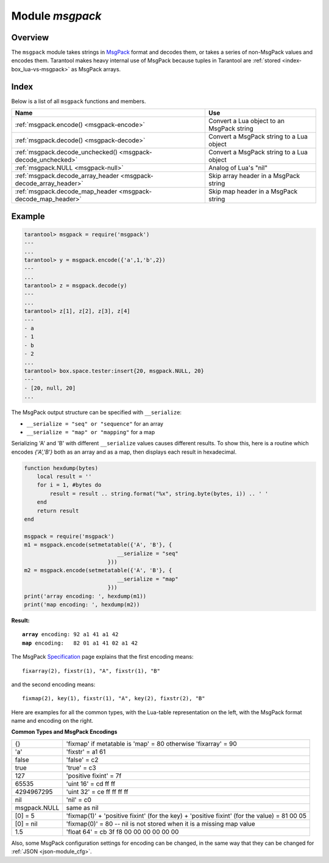 .. _msgpack-module:

-------------------------------------------------------------------------------
                                    Module `msgpack`
-------------------------------------------------------------------------------

===============================================================================
                                   Overview
===============================================================================

The ``msgpack`` module takes strings in MsgPack_ format and decodes them, or
takes a series of non-MsgPack values and encodes them.
Tarantool makes heavy internal use of MsgPack because tuples in Tarantool
are :ref:`stored <index-box_lua-vs-msgpack>` as MsgPack arrays.

===============================================================================
                                    Index
===============================================================================

Below is a list of all ``msgpack`` functions and members.

.. container:: table

    .. rst-class:: left-align-column-1
    .. rst-class:: left-align-column-2

    +--------------------------------------+---------------------------------+
    | Name                                 | Use                             |
    +======================================+=================================+
    | :ref:`msgpack.encode()               | Convert a Lua object to an      |
    | <msgpack-encode>`                    | MsgPack string                  |
    +--------------------------------------+---------------------------------+
    | :ref:`msgpack.decode()               | Convert a MsgPack string to a   |
    | <msgpack-decode>`                    | Lua object                      |
    +--------------------------------------+---------------------------------+
    | :ref:`msgpack.decode_unchecked()     | Convert a MsgPack string to a   |
    | <msgpack-decode_unchecked>`          | Lua object                      |
    +--------------------------------------+---------------------------------+
    | :ref:`msgpack.NULL                   | Analog of Lua's "nil"           |
    | <msgpack-null>`                      |                                 |
    +--------------------------------------+---------------------------------+
    | :ref:`msgpack.decode_array_header    | Skip array header in a MsgPack  |
    | <msgpack-decode_array_header>`       | string                          |
    +--------------------------------------+---------------------------------+
    | :ref:`msgpack.decode_map_header      | Skip map header in a MsgPack    |
    | <msgpack-decode_map_header>`         | string                          |
    +--------------------------------------+---------------------------------+


.. module:: msgpack

.. _msgpack-encode:

.. function:: encode(lua_value)

    Convert a Lua object to a MsgPack string.

    :param lua_value: either a scalar value or a Lua table value.
    :return: the original value reformatted as a MsgPack string.
    :rtype: string

.. _msgpack-decode:

.. function:: decode(msgpack_string [, start_position])

    Convert a MsgPack string to a Lua object.

    :param string msgpack_string: a string formatted as MsgPack.
    :param integer start_position: where to start, minimum = 1,
                                   maximum = string length, default = 1.

    :return:

      * (if ``msgpack_string`` is in valid MsgPack format) the original contents
        of ``msgpack_string``, formatted as a Lua table,
        (otherwise) a scalar value, such as a string or a number;
      * "next_start_position". If ``decode`` stops after parsing as far as
        byte N in ``msgpack_string``, then "next_start_position" will equal N + 1,
        and ``decode(msgpack_string, next_start_position)``
        will continue parsing from where the previous ``decode`` stopped, plus 1.
        Normally ``decode`` parses all of ``msgpack_string``, so
        "next_start_position" will equal ``string.len(msgpack_string)`` + 1.

    :rtype: table and number

.. _msgpack-decode_unchecked:

.. function:: decode_unchecked(string)

    Convert a MsgPack string to a Lua object.
    Because checking is skipped, ``decode_unchecked()``
    can operate with string pointers to
    buffers which ``decode()`` cannot handle.
    For an example see the :ref:`buffer <buffer-module>` module.

    :param string: a string formatted as MsgPack.

    :return:

      * the original contents formatted as a Lua table;
      * the number of bytes that were decoded.

    :rtype: lua object

.. _msgpack-null:

.. data:: NULL

    A value comparable to Lua "nil" which may be useful as a placeholder in a
    tuple.

.. _msgpack-decode_array_header:

.. function:: decode_array_header(byte-array, size)

    Call the mp_decode_array function in the `MsgPuck <http://rtsisyk.github.io/msgpuck/>`_ library
    and return the array size and a pointer to the first array component.
    A subsequent call to ``msgpack_decode`` can decode the component instead of the whole array.

    :param byte-array: a pointer to a byte array formatted as MsgPack.
    :param size: a number greater than or equal to the string's length

    :return:

      * the size of the array;
      * a pointer to after the array header.

    .. code-block:: none

        -- Example of decode_array_header
        -- Suppose we have the raw data '\x93\x01\x02\x03'.
        -- \x93 is MsgPack encoding for a header of a three-item array.
        -- We want to skip it and decode the next three items.
        msgpack=require('msgpack'); ffi=require('ffi')
        x,y=msgpack.decode_array_header(ffi.cast('char*','\x93\x01\x02\x03'),4)
        a=msgpack.decode(y,1);b=msgpack.decode(y+1,1);c=msgpack.decode(y+2,1);
        a,b,c
        -- The result will be: 1,2,3.

.. _msgpack-decode_map_header:

.. function:: decode_map_header(byte-array, size)

    Call the mp_decode_map function in the `MsgPuck <http://rtsisyk.github.io/msgpuck/>`_ library
    and return the map size and a pointer to the first map component.
    A subsequent call to ``msgpack_decode`` can decode the component instead of the whole map.

    :param byte-array: a pointer to a byte array formatted as MsgPack.
    :param size: a number greater than or equal to the byte array's length

    :return:

      * the size of the map;
      * a pointer to after the map header.

    .. code-block:: none

        -- Example of decode_map_header
        -- Suppose we have the raw data '\x81\xa2\x41\x41\xc3'.
        -- \x81 is MsgPack encoding for a header of a one-item map.
        -- We want to skip it and decode the next map item.
        msgpack=require('msgpack'); ffi=require('ffi')
        x,y=msgpack.decode_map_header(ffi.cast('char*','\x81\xa2\x41\x41\xc3'),5)
        a=msgpack.decode(y,3);b=msgpack.decode(y+3,1)
        x,a,b
        -- The result will be: 1,"AA", true.

=================================================
                    Example
=================================================

.. code-block:: tarantoolsession

    tarantool> msgpack = require('msgpack')
    ---
    ...
    tarantool> y = msgpack.encode({'a',1,'b',2})
    ---
    ...
    tarantool> z = msgpack.decode(y)
    ---
    ...
    tarantool> z[1], z[2], z[3], z[4]
    ---
    - a
    - 1
    - b
    - 2
    ...
    tarantool> box.space.tester:insert{20, msgpack.NULL, 20}
    ---
    - [20, null, 20]
    ...

.. _msgpack-serialize:

The MsgPack output structure can be specified with ``__serialize``:

* ``__serialize = "seq" or "sequence"`` for an array
* ``__serialize = "map" or "mapping"`` for a map

Serializing 'A' and 'B' with different ``__serialize`` values causes different
results. To show this, here is a routine which encodes `{'A','B'}` both as an
array and as a map, then displays each result in hexadecimal.

.. code-block:: lua

    function hexdump(bytes)
        local result = ''
        for i = 1, #bytes do
            result = result .. string.format("%x", string.byte(bytes, i)) .. ' '
        end
        return result
    end

    msgpack = require('msgpack')
    m1 = msgpack.encode(setmetatable({'A', 'B'}, {
                                 __serialize = "seq"
                              }))
    m2 = msgpack.encode(setmetatable({'A', 'B'}, {
                                 __serialize = "map"
                              }))
    print('array encoding: ', hexdump(m1))
    print('map encoding: ', hexdump(m2))

**Result:**

.. cssclass:: highlight
.. parsed-literal::

    **array** encoding: 92 a1 41 a1 42
    **map** encoding:   82 01 a1 41 02 a1 42

The MsgPack Specification_ page explains that the first encoding means:

.. cssclass:: highlight
.. parsed-literal::

    fixarray(2), fixstr(1), "A", fixstr(1), "B"

and the second encoding means:

.. cssclass:: highlight
.. parsed-literal::

    fixmap(2), key(1), fixstr(1), "A", key(2), fixstr(2), "B"

Here are examples for all the common types,
with the Lua-table representation on the left,
with the MsgPack format name and encoding on the right.

.. _msgpack-common_types_and_msgpack_encodings:

.. container:: table

    **Common Types and MsgPack Encodings**

    .. rst-class:: left-align-column-1
    .. rst-class:: left-align-column-2

    +--------------+-------------------------------------------------+
    | {}           | 'fixmap' if metatable is 'map' = 80             |
    |              | otherwise 'fixarray' = 90                       |
    +--------------+-------------------------------------------------+
    | 'a'          | 'fixstr' = a1 61                                |
    +--------------+-------------------------------------------------+
    | false        | 'false' = c2                                    |
    +--------------+-------------------------------------------------+
    | true         | 'true' = c3                                     |
    +--------------+-------------------------------------------------+
    | 127          | 'positive fixint' = 7f                          |
    +--------------+-------------------------------------------------+
    | 65535        | 'uint 16' = cd ff ff                            |
    +--------------+-------------------------------------------------+
    | 4294967295   | 'uint 32' = ce ff ff ff ff                      |
    +--------------+-------------------------------------------------+
    | nil          | 'nil' = c0                                      |
    +--------------+-------------------------------------------------+
    | msgpack.NULL | same as nil                                     |
    +--------------+-------------------------------------------------+
    | [0] = 5      | 'fixmap(1)' + 'positive fixint' (for the key)   |
    |              | + 'positive fixint' (for the value) = 81 00 05  |
    +--------------+-------------------------------------------------+
    | [0] = nil    | 'fixmap(0)' = 80 -- nil is not stored           |
    |              | when it is a missing map value                  |
    +--------------+-------------------------------------------------+
    | 1.5          | 'float 64' = cb 3f f8 00 00 00 00 00 00         |
    +--------------+-------------------------------------------------+

Also, some MsgPack configuration settings for encoding can be changed, in the
same way that they can be changed for :ref:`JSON <json-module_cfg>`.

.. _MsgPack: http://msgpack.org/
.. _Specification: http://github.com/msgpack/msgpack/blob/master/spec.md
